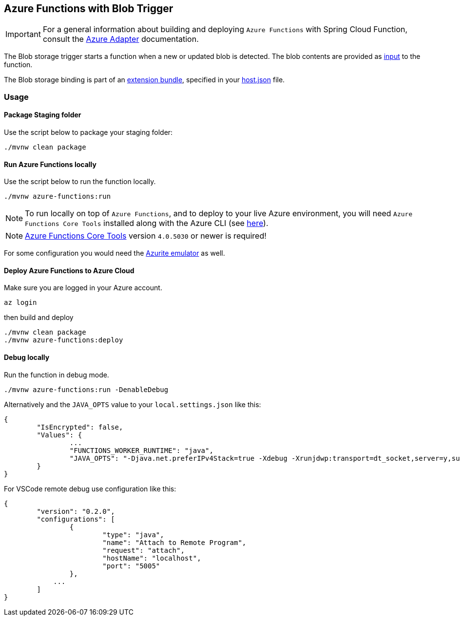 == Azure Functions with Blob Trigger

IMPORTANT: For a general information about building and deploying `Azure Functions` with Spring Cloud Function, consult the https://docs.spring.io/spring-cloud-function/docs/current/reference/html/azure.html[Azure Adapter] documentation.

The Blob storage trigger starts a function when a new or updated blob is detected. The blob contents are provided as https://learn.microsoft.com/en-us/azure/azure-functions/functions-bindings-storage-blob-input?tabs=in-process%2Cextensionv5&pivots=programming-language-java[input] to the function.

The Blob storage binding is part of an https://learn.microsoft.com/en-us/azure/azure-functions/functions-bindings-register#extension-bundles[extension bundle], specified in your https://learn.microsoft.com/en-us/azure/azure-functions/functions-bindings-storage-blob?tabs=in-process%2Cextensionv5%2Cextensionv3&pivots=programming-language-java#install-bundle[host.json] file.


=== Usage

==== Package Staging folder

Use the script below to package your staging folder:

[source,shell]
----
./mvnw clean package
----

==== Run Azure Functions locally

Use the script below to run the function locally.

[source,shell]
----
./mvnw azure-functions:run
----

NOTE: To run locally on top of `Azure Functions`, and to deploy to your live Azure environment, you will need `Azure Functions Core Tools` installed along with the Azure CLI (see https://docs.microsoft.com/en-us/azure/azure-functions/create-first-function-cli-java?tabs=bash%2Cazure-cli%2Cbrowser#configure-your-local-environment[here]).

NOTE: https://github.com/Azure/azure-functions-core-tools[Azure Functions Core Tools] version `4.0.5030` or newer is required!

For some configuration you would need the https://learn.microsoft.com/en-us/azure/storage/common/storage-use-emulator[Azurite emulator] as well.


==== Deploy Azure Functions to Azure Cloud

Make sure you are logged in your Azure account.

[source,shell]
----
az login
----

then build and deploy

[source,shell]
----
./mvnw clean package
./mvnw azure-functions:deploy
----


==== Debug locally

Run the function in debug mode.

[source,shell]
----
./mvnw azure-functions:run -DenableDebug
----

Alternatively and the `JAVA_OPTS` value to your `local.settings.json` like this:

[source,json]
----
{
	"IsEncrypted": false,
	"Values": {
		...
		"FUNCTIONS_WORKER_RUNTIME": "java",
		"JAVA_OPTS": "-Djava.net.preferIPv4Stack=true -Xdebug -Xrunjdwp:transport=dt_socket,server=y,suspend=y,address=127.0.0.1:5005"
	}
}
----


For VSCode remote debug use configuration like this:

[source,json]
----
{
	"version": "0.2.0",
	"configurations": [
		{
			"type": "java",
			"name": "Attach to Remote Program",
			"request": "attach",
			"hostName": "localhost",
			"port": "5005"
		},
	    ...
	]
}
----